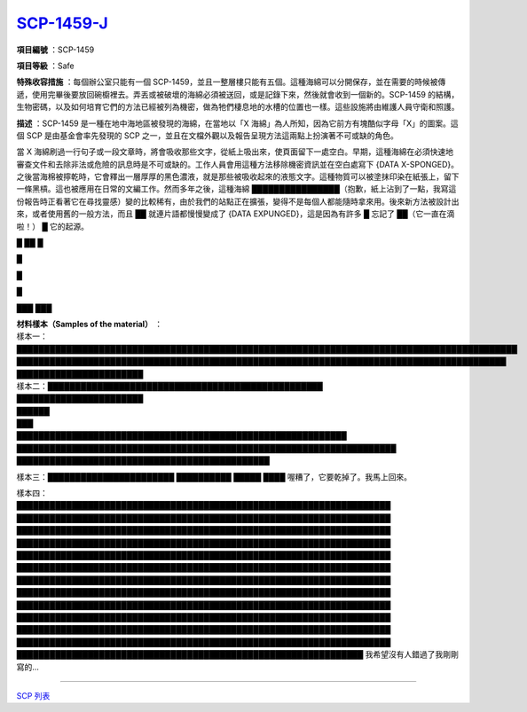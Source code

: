 ==================================================
`SCP-1459-J <http://www.scp-wiki.net/scp-1459-j>`_
==================================================

**項目編號** ：SCP-1459

**項目等級** ：Safe

**特殊收容措施** ：每個辦公室只能有一個 SCP-1459，並且一整層樓只能有五個。這種海綿可以分開保存，並在需要的時候被傳遞，使用完畢後要放回碗櫥裡去。弄丟或被破壞的海綿必須被送回，或是記錄下來，然後就會收到一個新的。SCP-1459 的結構，生物密碼，以及如何培育它們的方法已經被列為機密，做為牠們棲息地的水槽的位置也一樣。這些設施將由維護人員守衛和照護。

**描述** ：SCP-1459 是一種在地中海地區被發現的海綿，在當地以「X 海綿」為人所知，因為它前方有塊酷似字母「X」的圖案。這個 SCP 是由基金會率先發現的 SCP 之一，並且在文檔外觀以及報告呈現方法這兩點上扮演著不可或缺的角色。

當 X 海綿刷過一行句子或一段文章時，將會吸收那些文字，從紙上吸出來，使頁面留下一處空白。早期，這種海綿在必須快速地審查文件和去除非法或危險的訊息時是不可或缺的。工作人員會用這種方法移除機密資訊並在空白處寫下 {DATA X-SPONGED}。之後當海棉被擰乾時，它會釋出一層厚厚的黑色濃液，就是那些被吸收起來的液態文字。這種物質可以被塗抹印染在紙張上，留下一條黑槓。這也被應用在日常的文編工作。然而多年之後，這種海綿 ████████████████（抱歉，紙上沾到了一點，我寫這份報告時正看著它在尋找靈感）變的比較稀有，由於我們的站點正在擴張，變得不是每個人都能隨時拿來用。後來新方法被設計出來，或者使用舊的一般方法，而且 ██ 就連片語都慢慢變成了 {DATA EXPUNGED}，這是因為有許多 █ 忘記了 ██（它一直在滴啦！） █ 它的起源。

█ ██ █

█

█

█

███
███

| **材料樣本（Samples of the material）** ：
| 樣本一：███████████████████████████████████████████████████████████████████████████████████████████
| █████████████████████████████████████████████████████████████████████████████████████████
| ███████████████████████

| 樣本二：██████████████████████████████████████████████████
| ███████████████████████
| ██████
| ███

| ████████████████████████████████████████████████████████████
| █████████████████████████████████████████████████████████████████████
| ██████████████████████████████████████████████

樣本三：███████████████████████ ██████████ █████ ████ 喔糟了，它要乾掉了。我馬上回來。

| 樣本四：
| ████████████████████████████████████████████████████████████████████
| ████████████████████████████████████████████████████████████████████
| ████████████████████████████████████████████████████████████████████
| ████████████████████████████████████████████████████████████████████
| ████████████████████████████████████████████████████████████████████
| ████████████████████████████████████████████████████████████████████
| ████████████████████████████████████████████████████████████████████
| ████████████████████████████████████████████████████████████████████
| ████████████████████████████████████████████████████████████████████
| ████████████████████████████████████████████████████████████████████
| ████████████████████████████████████████████████████████████████████
| ████████████████████████████████████████████████████████████████████
| ███████████████████████████████████████████████████████████████ 我希望沒有人錯過了我剛剛寫的...

--------

`SCP 列表 <index.rst>`_
